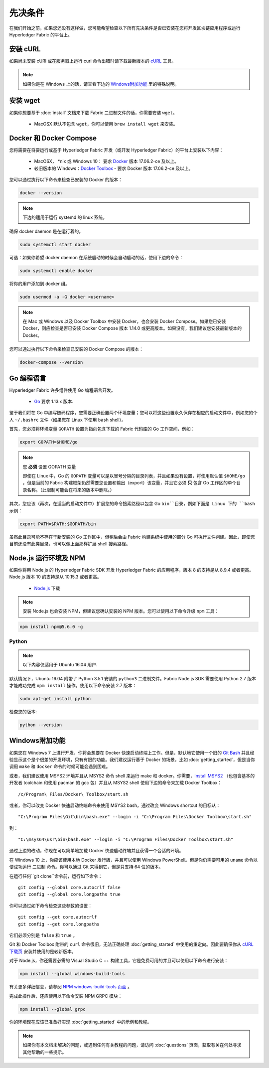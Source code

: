 先决条件
========================

在我们开始之前，如果您还没有这样做，您可能希望检查以下所有先决条件是否已安装在您将开发区块链应用程序或运行 Hyperledger Fabric 的平台上。

安装 cURL
------------

如果尚未安装 cURl 或在服务器上运行 curl 命令出错时请下载最新版本的 `cURL <https://curl.haxx.se/download.html>`__ 工具。

.. note:: 如果你是在 Windows 上的话，请查看下边的 `Windows附加功能`_ 里的特殊说明。

安装 wget
------------

如果你想要基于 :doc:`install` 文档来下载 Fabric 二进制文件的话，你需要安装 ``wget``。

  - MacOSX 默认不包含 ``wget``，你可以使用 ``brew install wget`` 来安装。

Docker 和 Docker Compose
------------------------------------

您将需要在将要运行或基于 Hyperledger Fabric 开发（或开发 Hyperledger Fabric）的平台上安装以下内容：

  - MacOSX， \*nix 或 Windows 10： 要求 `Docker <https://www.docker.com/get-docker>`__ 版本 17.06.2-ce 及以上。
  - 较旧版本的 Windows：`Docker
    Toolbox <https://docs.docker.com/toolbox/toolbox_install_windows/>`__ - 要求 Docker 版本 17.06.2-ce 及以上。

您可以通过执行以下命令来检查已安装的 Docker 的版本：

.. code:: bash

  docker --version

.. note:: 下边的适用于运行 systemd 的 linux 系统。

确保 docker daemon 是在运行着的。

.. code:: bash

  sudo systemctl start docker

可选：如果你希望 docker daemon 在系统启动的时候会自动启动的话，使用下边的命令：

.. code:: bash

  sudo systemctl enable docker

将你的用户添加到 docker 组。

.. code:: bash

  sudo usermod -a -G docker <username>

.. note:: 在 Mac 或 Windows 以及 Docker Toolbox 中安装 Docker，也会安装 Docker Compose。如果您已安装 Docker，则应检查是否已安装 Docker Compose 版本 1.14.0 或更高版本。如果没有，我们建议您安装最新版本的 Docker。

您可以通过执行以下命令来检查已安装的 Docker Compose 的版本：

.. code:: bash

  docker-compose --version

.. _Golang:

Go 编程语言
---------------------------------

Hyperledger Fabric 许多组件使用 Go 编程语言开发。

  - `Go <https://golang.org/dl/>`__ 要求 1.13.x 版本.

鉴于我们将在 Go 中编写链码程序，您需要正确设置两个环境变量；您可以将这些设置永久保存在相应的启动文件中，例如您的个人 ``~/.bashrc`` 文件（如果您在 Linux 下使用 ``bash`` shell）。

首先，您必须将环境变量 ``GOPATH`` 设置为指向包含下载的 Fabric 代码库的 Go 工作空间，例如：

.. code:: bash

  export GOPATH=$HOME/go

.. note:: 您 **必须** 设置 GOPATH 变量

  即使在 Linux 中，Go 的 ``GOPATH`` 变量可以是以冒号分隔的目录列表，并且如果没有设置，将使用默认值 ``$HOME/go`` ，但是当前的 Fabric 构建框架仍然需要您设置和输出（export）该变量，并且它必须 **只** 包含 Go 工作区的单个目录名称。（此限制可能会在将来的版本中删除。）

其次，您应该（再次，在适当的启动文件中）扩展您的命令搜索路径以包含 Go ``bin``目录，例如下面是 Linux 下的 ``bash`` 示例：

.. code:: bash

  export PATH=$PATH:$GOPATH/bin

虽然此目录可能不存在于新安装的 Go 工作区中，但稍后会由 Fabric 构建系统中使用的部分 Go 可执行文件创建。因此，即使您目前还没有此类目录，也可以像上面那样扩展 shell 搜索路径。

Node.js 运行环境及 NPM
------------------------------------------------------------

如果你将用 Node.js 的 Hyperledger Fabric SDK 开发 Hyperledger Fabric 的应用程序，版本 8 的支持是从 8.9.4 或者更高。Node.js 版本 10 的支持是从 10.15.3 或者更高。

  - `Node.js <https://nodejs.org/en/download/>`__ 下载

.. note:: 安装 Node.js 也会安装 NPM，但建议您确认安装的 NPM 版本。您可以使用以下命令升级 ``npm`` 工具：

.. code:: bash

  npm install npm@5.6.0 -g

Python
^^^^^^

.. note:: 以下内容仅适用于 Ubuntu 16.04 用户.

默认情况下，Ubuntu 16.04 附带了 Python 3.5.1 安装的 ``python3`` 二进制文件。Fabric Node.js SDK 需要使用 Python 2.7 版本才能成功完成 ``npm install`` 操作。使用以下命令安装 2.7 版本：

.. code:: bash

  sudo apt-get install python

检查您的版本:

.. code:: bash

  python --version

.. _windows-extras:

Windows附加功能
------------------------------------------

如果您在 Windows 7 上进行开发，你将会想要在 Docker 快速启动终端上工作。但是，默认地它使用一个旧的 `Git Bash <https://git-scm.com/downloads>`__ 并且经验显示这个是个很差的开发环境，只有有限的功能。我们建议运行基于 Docker 的场景，比如 :doc:`getting_started`，但是当你调用 ``make`` 和 ``docker`` 命令的时候可能会遇到困难。

或者，我们建议使用 MSYS2 环境并且从 MSYS2 命令 shell 来运行 make 和 docker。你需要，`install MSYS2 <https://github.com/msys2/msys2/wiki/MSYS2-installation>`__ （也包含基本的开发者 toolchain 和使用 pacman 的 gcc 包）并且从 MSYS2 shell 使用下边的命令来加载 Docker Toolbox：

::

   /c/Program\ Files/Docker\ Toolbox/start.sh

或者，你可以改变 Docker 快速启动终端命令来使用 MSYS2 bash，通过改变 Windows shortcut 的目标从：

::

   "C:\Program Files\Git\bin\bash.exe" --login -i "C:\Program Files\Docker Toolbox\start.sh"

到：

::

   "C:\msys64\usr\bin\bash.exe" --login -i "C:\Program Files\Docker Toolbox\start.sh"

通过上边的改动，你现在可以简单地加载 Docker 快速启动终端并且获得一个合适的环境。

在 Windows 10 上，你应该使用本地 Docker 发行版，并且可以使用 Windows PowerShell。但是你仍需要可用的 ``uname`` 命令以便成功运行 ``二进制`` 命令。你可以通过 Git 来得到它，但是只支持 64 位的版本。

在运行任何``git clone``命令前，运行如下命令：
::

    git config --global core.autocrlf false
    git config --global core.longpaths true

你可以通过如下命令检查这些参数的设置：

::

    git config --get core.autocrlf
    git config --get core.longpaths

它们必须分别是 ``false`` 和 ``true`` 。

Git 和 Docker Toolbox 附带的 ``curl`` 命令很旧，无法正确处理 :doc:`getting_started` 中使用的重定向。因此要确保你从 `cURL 下载页 <https://curl.haxx.se/download.html>`__ 安装并使用的是较新版本。

对于 Node.js，你还需要必需的 Visual Studio C ++ 构建工具，它是免费可用的并且可以使用以下命令进行安装：

.. code:: bash

	  npm install --global windows-build-tools

有关更多详细信息，请参阅 `NPM windows-build-tools 页面 <https://www.npmjs.com/package/windows-build-tools>`__ 。

完成此操作后，还应使用以下命令安装 NPM GRPC 模块：

.. code:: bash

	  npm install --global grpc

你的环境现在应该已准备好实现 :doc:`getting_started` 中的示例和教程。

.. note:: 如果你有本文档未解决的问题，或遇到任何有关教程的问题，请访问 :doc:`questions` 页面，获取有关在何处寻求其他帮助的一些提示。

.. Licensed under Creative Commons Attribution 4.0 International License
   https://creativecommons.org/licenses/by/4.0/
